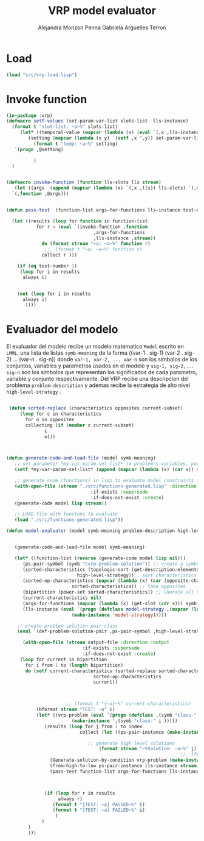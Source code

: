 #+TITLE: VRP model evaluator
#+AUTHOR: Alejandra Monzon Penna
#+AUTHOR: Gabriela Arguelles Terron

* Load 

#+BEGIN_SRC lisp :results none
  (load "src/vrp-load.lisp")
#+END_SRC

#+RESULTS:
#+begin_example
Files form lmml: 
Loading lmml/src/gagm.lisp ................................ OK
Loading lmml/src/package.lisp ............................. OK
Loading lmml/src/generic-functions.lisp ................... OK
Loading lmml/src/utilities.lisp ........................... OK
Loading lmml/src/macros.lisp .............................. OK
Loading lmml/src/reader-macros.lisp ....................... OK
Loading lmml/src/infix-to-prefix.lisp ..................... OK
Loading lmml/src/ast-nodes.lisp ........................... OK
Loading lmml/src/basic-language.lisp ...................... OK
Loading lmml/src/code-generation-utils.lisp ............... OK
Loading lmml/src/problem-examples.lisp .................... OK
Loading lmml/src/writer-gmpl.lisp ......................... OK
Loading lmml/src/lmml-case-sensitivity.lisp ............... OK

Files from src
Loading ./src/vrp-function-generator.lisp ................. OK

Package VRP
Loading ./src/vrp-package.lisp ............................ OK

Files form utils: 
Loading ./utils/vrp-random-number-generation.lisp ......... OK
Loading ./utils/vrp-utils.lisp ............................ OK

Files form src
Loading ./src/vrp-utils.lisp .............................. OK
Loading ./src/vrp-characteristics.lisp .................... OK
Loading ./src/vrp-description-definition.lisp ............. OK
Loading ./src/vrp-prerequisites.lisp ...................... OK
Loading ./src/vrp-problem-solution-pair.lisp .............. OK
Loading ./src/vrp-high-level-strategy.lisp ................ OK
Loading ./src/vrp-generate-solution.lisp .................. OK
Loading ./src/vrp-variables-parameters.lisp ............... OK
Loading ./src/vrp-from-high-to-low.lisp ................... OK
Loading ./src/vrp-invoke-function.lisp .................... OK

Package AV-VRP
Loading ./src/av-vrp-package.lisp ......................... OK
#+end_example

* Invoke function

#+BEGIN_SRC lisp :results output :export code :tangle "src/vrp-model-evaluator.lisp"
  (in-package :vrp)
  (defmacro setf-values (set-param-var-list slots-list  lls-instance)
    (format t "slot-list: ~a~%" slots-list)
       (let* ((temporal-value (mapcar (lambda (x) (eval `(,x ,lls-instance))) slots-list))
	      (setting (mapcar (lambda (x y) `(setf ,x ',y)) set-param-var-list temporal-value)))
		    (format t "temp: ~a~%" setting)
	 `(progn ,@setting)

		    )
    )


  (defmacro invoke-function (function lls-slots lls stream)
     (let ((args  (append (mapcar (lambda (x) `(,x ,lls)) lls-slots) `(,stream)) ))
	`(,function ,@args)))


  (defun pass-test  (function-list args-for-functions lls-instance test-number stream)

    (let ((results (loop for function in function-list
			 for r = (eval `(invoke-function ,function
							      ,args-for-functions
							      ,lls-instance ,stream))
			   do (format stream "~a: ~a~%" function r)
			    ;;  (format t "~a: ~a~%" function r)
			   collect r )))

      (if (eq test-number 1)
	   (loop for i in results
		always i)


	  (not (loop for i in results
		always i)
	     ))))

#+END_SRC

* Evaluador del modelo

El evaluador del modelo recibe un modelo matematico =Model= escrito en =LMML=, una lista de listas =symb-meaning= de la forma ((var-1 . sig-1) (var-2 . sig-2) ... (var-n . sig-n)) donde =var-1, var-2, ... var-n= son los simbolos de los conjuntos, variables y parametros usados en el modelo y =sig-1, sig-2,... sig-n= son los simbolos que representan los significados de cada parametro, variable y conjunto respectivamente. Del VRP recibe una descripcion del problema =problem-description= y ademas recibe la estrategia de alto nivel =high-level-strategy= .



#+BEGIN_SRC lisp :results output :export code :tangle "src/vrp-model-evaluator.lisp"

	 (defun sorted-replace (characteristics opposites current-subset)
	     (loop for c in characteristics
		   for o in opposites
		   collecting (if (member c current-subset)
				  c
				  o)))



	(defun generate-code-and-load-file (model symb-meaning)
	   ;; set parameter *my-var-param-set-list* to problem's variables, parameters and sets
	   (setf *my-var-param-set-list* (append (mapcar (lambda (x) (car x)) symb-meaning) '(stream)))

	   ;; generate code (functions) in lisp to evaluate model constraints from LMML model 
	   (with-open-file (stream "./src/functions-generated.lisp" :direction :output
								   :if-exists :supersede
								   :if-does-not-exist :create)
	   (generate-code model lisp stream))

	   ;; LOAD file with functons to evaluate
	   (load "./src/functions-generated.lisp"))

	(defun model-evaluator (model symb-meaning problem-description high-level-strategy output-file index)


	   (generate-code-and-load-file model symb-meaning)

	   (let* ((function-list (reverse (generate-code model lisp nil)))
		  (ps-pair-symbol (symb "cvrp-problem-solution")) ;; create a symbol for problem-solution-class
		  (sorted-characteristics (topologic-sort (get-description-elements problem-description)
							  high-level-strategy));; sort characteristics by strategy
		  (sorted-op-characteristics (mapcar (lambda (x) (car (opposite-characteristics x)))
						    sorted-characteristics)) ;; take opposites
		  (bipartition (power-set sorted-characteristics)) ;; Gnerate all subsets for bipartition
		  (current-characteristics nil) 
		  (args-for-functions (mapcar (lambda (x) (get-slot (cdr x))) symb-meaning))
		  (lls-instance (eval `(progn (defclass model-strategy ,(mapcar (lambda (x) (cdr x)) symb-meaning) ())
							(make-instance 'model-strategy)))))

	    ;; create problem-solution pair class 
	    (eval `(def-problem-solution-pair ,ps-pair-symbol ,high-level-strategy ,problem-description))

	      (with-open-file (stream output-file :direction :output
								:if-exists :supersede
								:if-does-not-exist :create)
	     (loop for current in bipartition
		   for i from 1 to (length bipartition)
		   do (setf current-characteristics (sorted-replace sorted-characteristics
								    sorted-op-characteristics
								    current))



                          ;; (format t "{~a}~%" current-characteristics)
			   (bformat stream "TEST: ~a" i)
			   (let* ((vrp-problem (eval `(progn (defclass ,(symb "class-" i ) ,current-characteristics ())
							(make-instance ',(symb "class-" i )))))
				  (results (loop for j from 1 to index
						       collect (let ((ps-pair-instance (make-instance ps-pair-symbol)))

								  ;; generate high level solutions
								      (format stream "~%Solution: ~a~%" j)
                                                                    ;;  (format t "~%Solution: ~a~%" j)
					(Generate-solution-by-condition vrp-problem (make-instance high-level-strategy) ps-pair-instance stream)
					(from-high-to-low ps-pair-instance lls-instance stream)
					(pass-test function-list args-for-functions lls-instance i stream)))))


			    
				  (if (loop for r in results
				       always r)
					 (format t "[TEST: ~a] PASSED~%" i)
					 (format t "[TEST: ~a] FAILED~%" i)
				      )
			     )
			)
			)))




#+END_SRC

#+RESULTS:
